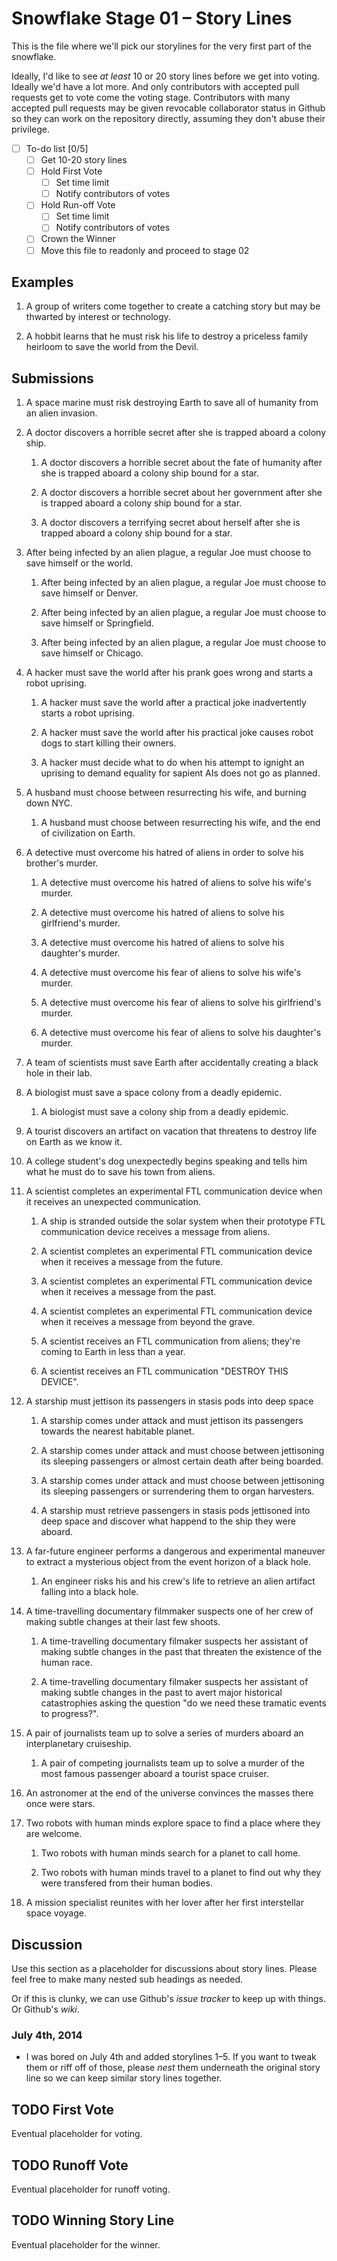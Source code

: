* Snowflake Stage 01 -- Story Lines
This is the file where we'll pick our storylines for the very first
part of the snowflake.

Ideally, I'd like to see /at least/ 10 or 20 story lines before we get
into voting. Ideally we'd have a lot more. And only contributors with
accepted pull requests get to vote come the voting stage. Contributors
with many accepted pull requests may be given revocable collaborator
status in Github so they can work on the repository directly, assuming
they don't abuse their privilege.

- [ ] To-do list [0/5]
  - [ ] Get 10-20 story lines
  - [ ] Hold First Vote
	- [ ] Set time limit
	- [ ] Notify contributors of votes
  - [ ] Hold Run-off Vote
	- [ ] Set time limit
	- [ ] Notify contributors of votes
  - [ ] Crown the Winner
  - [ ] Move this file to readonly and proceed to stage 02

** Examples

1. A group of writers come together to create a catching story but may
   be thwarted by interest or technology.

2. A hobbit learns that he must risk his life to destroy a priceless
   family heirloom to save the world from the Devil.

** Submissions

1. A space marine must risk destroying Earth to save all of humanity 
   from an alien invasion.

2. A doctor discovers a horrible secret after she is trapped
   aboard a colony ship.

   1. A doctor discovers a horrible secret about the fate of humanity
      after she is trapped aboard a colony ship bound for a star.

   2. A doctor discovers a horrible secret about her government after
      she is trapped aboard a colony ship bound for a star.

   3. A doctor discovers a terrifying secret about herself after she
      is trapped aboard a colony ship bound for a star.

3. After being infected by an alien plague, a regular Joe must choose 
   to save himself or the world.

   1. After being infected by an alien plague, a regular Joe must choose 
      to save himself or Denver.

   2. After being infected by an alien plague, a regular Joe must choose 
      to save himself or Springfield.

   3. After being infected by an alien plague, a regular Joe must choose 
      to save himself or Chicago.

4. A hacker must save the world after his prank goes wrong and 
   starts a robot uprising.

   1. A hacker must save the world after a practical joke
      inadvertently starts a robot uprising.

   2. A hacker must save the world after his practical joke causes
      robot dogs to start killing their owners.

   3. A hacker must decide what to do when his attempt to ignight an
      uprising to demand equality for sapient AIs does not go as planned.

5. A husband must choose between resurrecting his wife, and burning
   down NYC.

   1. A husband must choose between resurrecting his wife, and the end
      of civilization on Earth.

6. A detective must overcome his hatred of aliens in order to solve
   his brother's murder.

   1. A detective must overcome his hatred of aliens to solve his
      wife's murder.

   2. A detective must overcome his hatred of aliens to solve his
      girlfriend's murder.

   3. A detective must overcome his hatred of aliens to solve his
      daughter's murder.

   4. A detective must overcome his fear of aliens to solve his
      wife's murder.

   5. A detective must overcome his fear of aliens to solve his
      girlfriend's murder.

   6. A detective must overcome his fear of aliens to solve his
      daughter's murder.

7. A team of scientists must save Earth after accidentally creating a
   black hole in their lab.

8. A biologist must save a space colony from a deadly epidemic.

   1. A biologist must save a colony ship from a deadly epidemic.

9. A tourist discovers an artifact on vacation that threatens to
   destroy life on Earth as we know it.
   
10. A college student's dog unexpectedly begins speaking and tells him
    what he must do to save his town from aliens.

11. A scientist completes an experimental FTL communication device 
	when it receives an unexpected communication.

	1. A ship is stranded outside the solar system when their prototype
       FTL communication device receives a message from aliens.

	2. A scientist completes an experimental FTL communication device
       when it receives a message from the future.
   
	3. A scientist completes an experimental FTL communication device
       when it receives a message from the past.

	4. A scientist completes an experimental FTL communication device
       when it receives a message from beyond the grave.
	   
	5. A scientist receives an FTL communication from aliens; they're
       coming to Earth in less than a year.

    6. A scientist receives an FTL communication "DESTROY THIS DEVICE".

12. A starship must jettison its passengers in stasis pods into deep space

    1. A starship comes under attack and must jettison its passengers 
       towards the nearest habitable planet.

	2. A starship comes under attack and must choose between
       jettisoning its sleeping passengers or almost certain death
       after being boarded.

	3. A starship comes under attack and must choose between
       jettisoning its sleeping passengers or surrendering them to
       organ harvesters.

    4. A starship must retrieve passengers in stasis pods jettisoned into
       deep space and discover what happend to the ship they were aboard.

13. A far-future engineer performs a dangerous and experimental maneuver to
    extract a mysterious object from the event horizon of a black hole.

	1. An engineer risks his and his crew's life to retrieve an alien
       artifact falling into a black hole.

14. A time-travelling documentary filmmaker suspects one of her crew of
    making subtle changes at their last few shoots.

	1. A time-travelling documentary filmaker suspects her assistant
       of making subtle changes in the past that threaten the
       existence of the human race.

    2. A time-travelling documentary filmaker suspects her assistant
       of making subtle changes in the past to avert major historical
       catastrophies asking the question "do we need these tramatic
       events to progress?".

15. A pair of journalists team up to solve a series of murders aboard
    an interplanetary cruiseship.

	1. A pair of competing journalists team up to solve a murder of
       the most famous passenger aboard a tourist space cruiser.
       
16. An astronomer at the end of the universe convinces the masses
    there once were stars.

17. Two robots with human minds explore space to find a place where
    they are welcome.
	
    1. Two robots with human minds search for a planet to call home. 

    2. Two robots with human minds travel to a planet to find out
       why they were transfered from their human bodies.

18. A mission specialist reunites with her lover after her first
    interstellar space voyage.

** Discussion
Use this section as a placeholder for discussions about story
lines. Please feel free to make many nested sub headings as needed.

Or if this is clunky, we can use Github's /issue tracker/ to keep up
with things. Or Github's /wiki/. 

*** July 4th, 2014
- I was bored on July 4th and added storylines 1--5. If you want to
  tweak them or riff off of those, please /nest/ them underneath the
  original story line so we can keep similar story lines together.
   
** TODO First Vote
   Eventual placeholder for voting.
** TODO Runoff Vote
   Eventual placeholder for runoff voting.
** TODO Winning Story Line
   Eventual placeholder for the winner.
